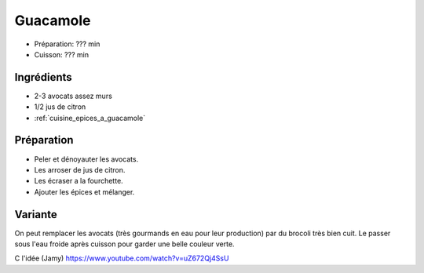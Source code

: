 .. index:: Guacamole
.. index:: Cuisine de base; Guacamole

.. index:: Avocat; Guacamole
.. index:: Citron; Guacamole
.. index:: Brocoli; Brocamole

.. _cuisine_guacamole:

Guacamole
#########

* Préparation: ??? min
* Cuisson: ??? min


Ingrédients
===========

* 2-3 avocats assez murs
* 1/2 jus de citron
* :ref:`cuisine_epices_a_guacamole`


Préparation
===========

* Peler et dénoyauter les avocats.
* Les arroser de jus de citron.
* Les écraser a la fourchette.
* Ajouter les épices et mélanger.


Variante
========

On peut remplacer les avocats (très gourmands en eau pour leur production) par du brocoli très bien cuit.
Le passer sous l'eau froide après cuisson pour garder une belle couleur verte.

C l'idée (Jamy) https://www.youtube.com/watch?v=uZ672Qj4SsU
